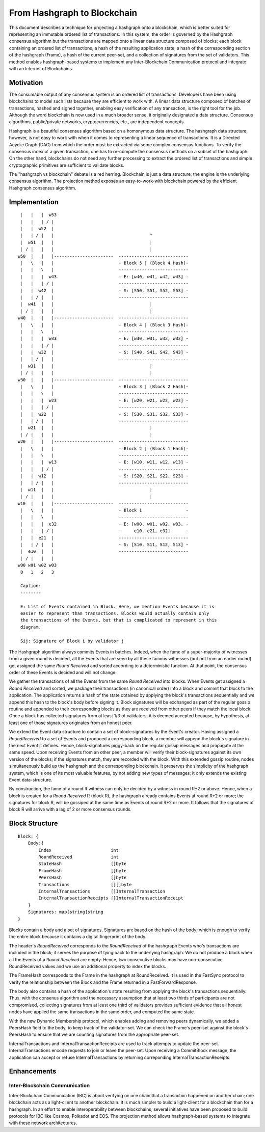 .. _blockchain:

From Hashgraph to Blockchain
============================

This document describes a technique for projecting a hashgraph onto a 
blockchain, which is better suited for representing an immutable ordered list of 
transactions. In this system, the order is governed by the Hashgraph consensus 
algorithm but the transactions are mapped onto a linear data structure composed 
of blocks; each block containing an ordered list of transactions, a hash of the 
resulting application state, a hash of the corresponding section of the 
hashgraph (Frame), a hash of the current peer-set, and a collection of 
signatures from the set of validators. This method enables hashgraph-based 
systems to implement any Inter-Blockchain Communication protocol and integrate 
with an Internet of Blockchains. 

Motivation
----------

The consumable output of any consensus system is an ordered list of 
transactions. Developers have been using blockchains to model such lists because 
they are efficient to work with. A linear data structure composed of batches of 
transactions, hashed and signed together, enabling easy verification of any 
transaction, is the right tool for the job. Although the word blockchain is now 
used in a much broader sense, it originally designated a data structure. 
Consensus algorithms, public/private networks, cryptocurrencies, etc., are 
independent concepts.   

Hashgraph is a beautiful consensus algorithm based on a homonymous data 
structure. The hashgraph data structure, however, is not easy to work with when 
it comes to representing a linear sequence of transactions. It is a Directed 
Acyclic Graph (DAG) from which the order must be extracted via some complex 
consensus functions. To verify the consensus index of a given transaction, one 
has to re-compute the consensus methods on a subset of the hashgraph. On the 
other hand, blockchains do not need any further processing to extract the 
ordered list of transactions and simple cryptographic primitives are sufficient 
to validate blocks. 

The "hashgraph vs blockchain" debate is a red herring. Blockchain is just a data 
structure; the engine is the underlying consensus algorithm. The projection 
method exposes an easy-to-work-with blockchain powered by the efficient 
Hashgraph consensus algorithm.

Implementation
--------------

::

    |   |   |  w53
    |   |   | / |
    |   |  w52  | 
    |   | / |   |                                     ^
    |  w51  |   |                                     |
    | / |   |   |                                     |  
   w50  |   |   |-----------------------  ---------------------------
    |   \   |   |                         - Block 5 | (Block 4 Hash)-
    |   |   \   |                         ---------------------------
    |   |   |  w43                        - E: [w40, w41, w42, w43] -
    |   |   | / |                         ---------------------------
    |   |  w42  |                         - S: [S50, S51, S52, S53] -
    |   | / |   |                         ---------------------------
    |  w41  |   |                                     |
    | / |   |   |                                     |
   w40  |   |   |-----------------------  ---------------------------
    |   \   |   |                         - Block 4 | (Block 3 Hash)-
    |   |   \   |                         ---------------------------
    |   |   |  w33                        - E: [w30, w31, w32, w33] -
    |   |   | / |                         ---------------------------
    |   |  w32  |                         - S: [S40, S41, S42, S43] -
    |   | / |   |                         ---------------------------
    |  w31  |   |                                     |
    | / |   |   |                                     |
   w30  |   |   |-----------------------  ---------------------------  
    |   \   |   |                         - Block 3 | (Block 2 Hash)-
    |   |   \   |                         ---------------------------
    |   |   |  w23                        - E: [w20, w21, w22, w23] -
    |   |   | / |                         --------------------------- 
    |   |  w22  |                         - S: [S30, S31, S32, S33] - 
    |   | / |   |                         ---------------------------
    |  w21  |   |                                     |
    | / |   |   |                                     |
   w20  |   |   |-----------------------  ---------------------------   
    |   \   |   |                         - Block 2 | (Block 1 Hash)-   
    |   |   \   |                         ---------------------------
    |   |   |  w13                        - E: [w10, w11, w12, w13] -
    |   |   | / |                         --------------------------- 
    |   |  w12  |                         - S: [S20, S21, S22, S23] -
    |   | / |   |                         ---------------------------
    |  w11  |   |                                     |
    | / |   |   |                                     |
   w10  |   |   |-----------------------  ---------------------------
    |   \   |   |                         - Block 1                 -
    |   |   \   |                         ---------------------------
    |   |   |  e32                        - E: [w00, w01, w02, w03, -
    |   |   | / |                         -     e10, e21, e32]      -
    |   |  e21  |                         ---------------------------
    |   | / |   |                         - S: [S10, S11, S12, S13] -  
    |  e10  |   |                         ---------------------------
    | / |   |   |
   w00 w01 w02 w03
    0   1   2   3

    Caption:
    --------

    E: List of Events contained in Block. Here, we mention Events because it is 
    easier to represent than transactions. Blocks would actually contain only 
    the transactions of the Events, but that is complicated to represent in this 
    diagram.

    Sij: Signature of Block i by validator j

The Hashgraph algorithm always commits Events in batches. Indeed, when the fame 
of a super-majority of witnesses from a given round is decided, all the Events 
that are seen by all these famous witnesses (but not from an earlier round) get 
assigned the same *Round Received* and sorted according to a deterministic 
function. At that point, the consensus order of these Events is decided and will 
not change.

We gather the transactions of all the Events from the same *Round Received* into 
blocks. When Events get assigned a *Round Received* and sorted, we package their 
transactions (in canonical order) into a block and commit that block to the 
application. The application returns a hash of the state obtained by applying
the block's transactions sequentially and we append this hash to the block's
body before signing it. Block signatures will be exchanged as part of the 
regular gossip routine and appended to their corresponding blocks as they are 
received from other peers if they match the local block. Once a block has 
collected signatures from at least 1/3 of validators, it is deemed accepted 
because, by hypothesis, at least one of those signatures originates from an 
honest peer.  

We extend the Event data structure to contain a set of block-signatures by the 
Event's creator. Having assigned a *RoundReceived* to a set of Events and 
produced a corresponding block, a member will append the block's signature in 
the next Event it defines. Hence, block-signatures piggy-back on the regular 
gossip messages and propagate at the same speed. Upon receiving Events from an 
other peer, a member will verify their block-signatures against its own version 
of the blocks; if the signatures match, they are recorded with the block. With 
this extended gossip routine, nodes simultaneously build up the hashgraph and 
the corresponding blockchain. It preserves the simplicity of the hashgraph 
system, which is one of its most valuable features, by not adding new types of 
messages; it only extends the existing Event data-structure. 

By construction, the fame of a round R witness can only be decided by a witness 
in round R+2 or above. Hence, when a block is created for a *Round Received* R 
(block R), the hashgraph already contains Events at round R+2 or more; the 
signatures for block R, will be gossiped at the same time as Events of round R+2 
or more. It follows that the signatures of block R will arrive with a lag of 2 
or more consensus rounds.      

Block Structure
---------------

::

  Block: {
      Body:{
          Index                       int
          RoundReceived               int
          StateHash                   []byte
          FrameHash                   []byte
          PeersHash                   []byte
          Transactions                [][]byte
          InternalTransactions        []InternalTransaction
          InternalTransactionReceipts []InternalTransactionReceipt
      }
      Signatures: map[string]string
  }
  
Blocks contain a body and a set of signatures. Signatures are based on the hash 
of the body; which is enough to verify the entire block because it contains a 
digital fingerprint of the body. 

The header's *RoundReceived* corresponds to the *RoundReceived* of the hashgraph 
Events who's transactions are included in the block; it serves the purpose of 
tying back to the underlying hashgraph. We do not produce a block when all the 
Events of a *Round Received* are empty. Hence, two consecutive blocks may have 
non-consecutive RoundReceived values and we use an additional property to index 
the blocks. 

The FrameHash corresponds to the Frame in the hashgraph at RoundReceived. It is
used in the FastSync protocol to verify the relationship between the Block and 
the Frame returned in a FastForwardResponse.

The body also contains a hash of the application's state resulting from applying 
the block's transactions sequentially. Thus, with the consenus algorithm and the 
necessary assumption that at least two thirds of participants are not 
compromised, collecting signatures from at least one third of validators 
provides sufficient evidence that all honest nodes have applied the same 
transactions in the same order, and computed the same state. 

With the new Dynamic Membership protocol, which enables adding and removing 
peers dynamically, we added a PeersHash field to the body, to keep track of the 
validator-set. We can check the Frame's peer-set against the block's PeersHash 
to ensure that we are counting signatures from the appropriate peer-set.  

InternalTransactions and InternalTransactionReceipts are used to track attempts
to update the peer-set. InternalTransactions encode requests to join or leave 
the peer-set. Upon receiving a CommitBlock message, the application can accept 
or refuse InternalTransactions by returning correponding 
InternalTransactionReceipts. 

Enhancements
------------ 

Inter-Blockchain Communication
~~~~~~~~~~~~~~~~~~~~~~~~~~~~~~

Inter-Blockchain Communication (IBC) is about verifying on one chain that a 
transaction happened on another chain; one blockchain acts as a light-client to 
another blockchain. It is much simpler to build a light-client for a blockchain 
than for a hashgraph. In an effort to enable interoperability between 
blockchains, several initiatives have been proposed to build protocols for IBC 
like Cosmos, Polkadot and EOS. The projection method allows hashgraph-based 
systems to integrate with these network architectures.
